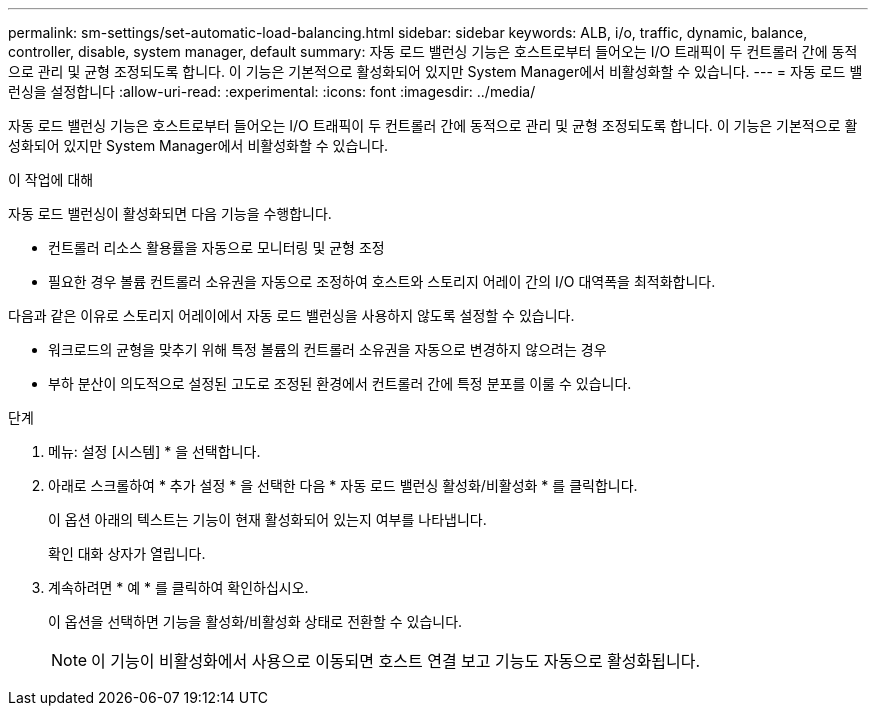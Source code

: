 ---
permalink: sm-settings/set-automatic-load-balancing.html 
sidebar: sidebar 
keywords: ALB, i/o, traffic, dynamic, balance, controller, disable, system manager, default 
summary: 자동 로드 밸런싱 기능은 호스트로부터 들어오는 I/O 트래픽이 두 컨트롤러 간에 동적으로 관리 및 균형 조정되도록 합니다. 이 기능은 기본적으로 활성화되어 있지만 System Manager에서 비활성화할 수 있습니다. 
---
= 자동 로드 밸런싱을 설정합니다
:allow-uri-read: 
:experimental: 
:icons: font
:imagesdir: ../media/


[role="lead"]
자동 로드 밸런싱 기능은 호스트로부터 들어오는 I/O 트래픽이 두 컨트롤러 간에 동적으로 관리 및 균형 조정되도록 합니다. 이 기능은 기본적으로 활성화되어 있지만 System Manager에서 비활성화할 수 있습니다.

.이 작업에 대해
자동 로드 밸런싱이 활성화되면 다음 기능을 수행합니다.

* 컨트롤러 리소스 활용률을 자동으로 모니터링 및 균형 조정
* 필요한 경우 볼륨 컨트롤러 소유권을 자동으로 조정하여 호스트와 스토리지 어레이 간의 I/O 대역폭을 최적화합니다.


다음과 같은 이유로 스토리지 어레이에서 자동 로드 밸런싱을 사용하지 않도록 설정할 수 있습니다.

* 워크로드의 균형을 맞추기 위해 특정 볼륨의 컨트롤러 소유권을 자동으로 변경하지 않으려는 경우
* 부하 분산이 의도적으로 설정된 고도로 조정된 환경에서 컨트롤러 간에 특정 분포를 이룰 수 있습니다.


.단계
. 메뉴: 설정 [시스템] * 을 선택합니다.
. 아래로 스크롤하여 * 추가 설정 * 을 선택한 다음 * 자동 로드 밸런싱 활성화/비활성화 * 를 클릭합니다.
+
이 옵션 아래의 텍스트는 기능이 현재 활성화되어 있는지 여부를 나타냅니다.

+
확인 대화 상자가 열립니다.

. 계속하려면 * 예 * 를 클릭하여 확인하십시오.
+
이 옵션을 선택하면 기능을 활성화/비활성화 상태로 전환할 수 있습니다.

+
[NOTE]
====
이 기능이 비활성화에서 사용으로 이동되면 호스트 연결 보고 기능도 자동으로 활성화됩니다.

====

